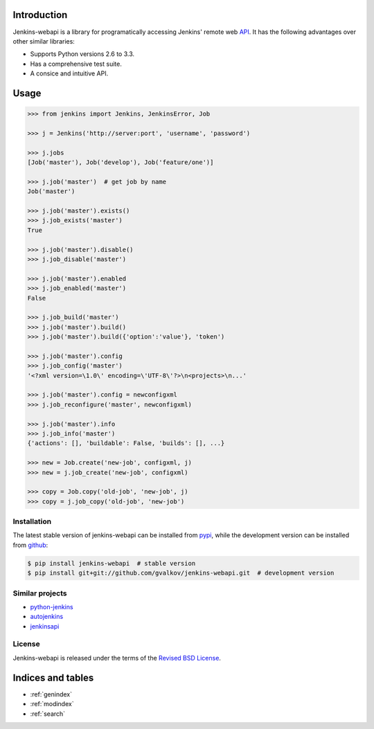 Introduction
============

Jenkins-webapi is a library for programatically accessing Jenkins'
remote web API_. It has the following advantages over other similar
libraries:

* Supports Python versions 2.6 to 3.3.
* Has a comprehensive test suite.
* A consice and intuitive API.

Usage
=====

.. code-block:: python

   >>> from jenkins import Jenkins, JenkinsError, Job

   >>> j = Jenkins('http://server:port', 'username', 'password')

   >>> j.jobs
   [Job('master'), Job('develop'), Job('feature/one')]

   >>> j.job('master')  # get job by name
   Job('master')

   >>> j.job('master').exists()
   >>> j.job_exists('master')
   True

   >>> j.job('master').disable()
   >>> j.job_disable('master')

   >>> j.job('master').enabled
   >>> j.job_enabled('master')
   False

   >>> j.job_build('master')
   >>> j.job('master').build()
   >>> j.job('master').build({'option':'value'}, 'token')

   >>> j.job('master').config
   >>> j.job_config('master')
   '<?xml version=\1.0\' encoding=\'UTF-8\'?>\n<projects>\n...'

   >>> j.job('master').config = newconfigxml
   >>> j.job_reconfigure('master', newconfigxml)

   >>> j.job('master').info
   >>> j.job_info('master')
   {'actions': [], 'buildable': False, 'builds': [], ...}

   >>> new = Job.create('new-job', configxml, j)
   >>> new = j.job_create('new-job', configxml)

   >>> copy = Job.copy('old-job', 'new-job', j)
   >>> copy = j.job_copy('old-job', 'new-job')

Installation
------------

The latest stable version of jenkins-webapi can be installed from
pypi_, while the development version can be installed from github_:

.. code-block:: bash

    $ pip install jenkins-webapi  # stable version
    $ pip install git+git://github.com/gvalkov/jenkins-webapi.git  # development version


Similar projects
----------------

* python-jenkins_
* autojenkins_
* jenkinsapi_


License
-------

Jenkins-webapi is released under the terms of the `Revised BSD License`_.


Indices and tables
==================

* :ref:`genindex`
* :ref:`modindex`
* :ref:`search`


.. _API: https://wiki.jenkins-ci.org/display/JENKINS/Remote+access+API
.. _pypi: https://pypi.python.org/pypi/jenkins-webapi
.. _github: https://github.com/gvalkov/jenkins-webapi

.. _jenkinsapi: https://pypi.python.org/pypi/jenkinsapi
.. _python-jenkins: https://pypi.python.org/pypi/python-jenkins/
.. _autojenkins: https://pypi.python.org/pypi/autojenkins/
.. _`Revised BSD License`: https://raw.github.com/gvalkov/jenkins-webapi/master/LICENSE
